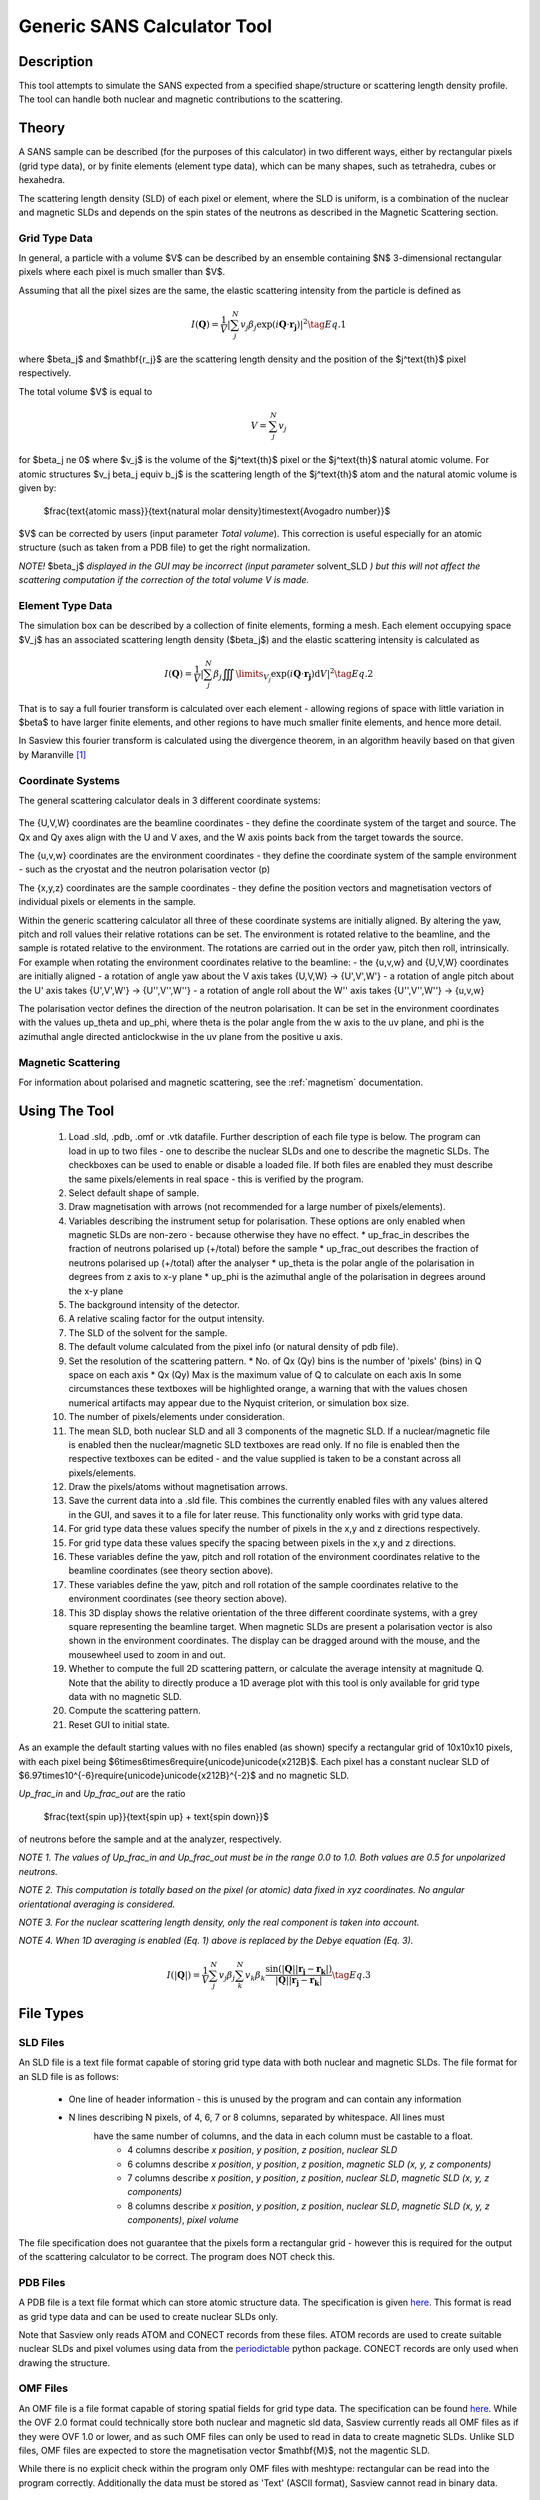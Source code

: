 .. sas_calculator_help.rst

.. This is a port of the original SasView html help file to ReSTructured text
.. by S King, ISIS, during SasView CodeCamp-III in Feb 2015.

.. _SANS_Calculator_Tool:

Generic SANS Calculator Tool
============================

Description
-----------

This tool attempts to simulate the SANS expected from a specified
shape/structure or scattering length density profile. The tool can
handle both nuclear and magnetic contributions to the scattering.

Theory
------

A SANS sample can be described (for the purposes of this calculator) in two
different ways, either by rectangular pixels (grid type data), or 
by finite elements (element type data), which can be many shapes, such as 
tetrahedra, cubes or hexahedra.

The scattering length density (SLD) of each pixel or element, where the SLD is
uniform, is a combination of the nuclear and magnetic SLDs and depends on the spin
states of the neutrons as described in the Magnetic Scattering section.


Grid Type Data
^^^^^^^^^^^^^^

In general, a particle with a volume $V$ can be described by an ensemble
containing $N$ 3-dimensional rectangular pixels where each pixel is much
smaller than $V$.

Assuming that all the pixel sizes are the same, the elastic scattering
intensity from the particle is defined as

.. math::

    I(\mathbf{Q}) = \frac{1}{V}\left\lvert\sum_j^N v_j\beta_j\exp(i\mathbf{Q}\cdot\mathbf{r_j})\right\rvert^2\tag{Eq. 1}

where $\beta_j$ and $\mathbf{r_j}$ are the scattering length density and
the position of the $j^\text{th}$ pixel respectively.

The total volume $V$ is equal to

.. math::

    V = \sum_j^N v_j

for $\beta_j \ne 0$ where $v_j$ is the volume of the $j^\text{th}$
pixel or the $j^\text{th}$ natural atomic volume. For atomic structures 
$v_j \beta_j \equiv b_j$ is the scattering length of the $j^\text{th}$ atom and the natural atomic
volume is given by:

   $\frac{\text{atomic mass}}{\text{natural molar density}\times\text{Avogadro number}}$

$V$ can be corrected by users (input parameter *Total volume*). This correction
is useful especially for an atomic structure (such as taken from a PDB file)
to get the right normalization.

*NOTE!* $\beta_j$ *displayed in the GUI may be incorrect (input parameter* solvent_SLD *)
but this will not affect the scattering computation if the
correction of the total volume V is made.*

Element Type Data
^^^^^^^^^^^^^^^^^

The simulation box can be described by a collection of finite elements, forming a
mesh. Each element occupying space $V_j$ has an associated scattering length density 
($\beta_j$) and the elastic scattering intensity is calculated as

.. math::

    I(\mathbf{Q}) = \frac{1}{V}\left\lvert\sum_j^N \beta_j\iiint\limits_{V_j}\exp(i\mathbf{Q}\cdot\mathbf{r_j})\text{d}V\right\rvert^2\tag{Eq. 2}


That is to say a full fourier transform is calculated over each element - allowing
regions of space with little variation in $\beta$ to have larger finite elements,
and other regions to have much smaller finite elements, and hence more detail.

In Sasview this fourier transform is calculated using the divergence theorem, in an
algorithm heavily based on that given by Maranville [#MARANVILLE1]_

Coordinate Systems
^^^^^^^^^^^^^^^^^^

The general scattering calculator deals in 3 different coordinate systems:

.. figure:: gen_coords.png

The {U,V,W} coordinates are the beamline coordinates - they define the coordinate system of the target
and source. The Qx and Qy axes align with the U and V axes, and the W axis points back from the target towards the source.

The {u,v,w} coordinates are the environment coordinates - they define the coordinate system of the sample environment - such
as the cryostat and the neutron polarisation vector (p)

The {x,y,z} coordinates are the sample coordinates - they define the position vectors and magnetisation vectors of
individual pixels or elements in the sample.

Within the generic scattering calculator all three of these coordinate systems are initially aligned. By altering the
yaw, pitch and roll values their relative rotations can be set. The environment is rotated relative to the beamline,
and the sample is rotated relative to the environment. The rotations are carried out in the order yaw, pitch then roll,
intrinsically. For example when rotating the environment coordinates relative to the beamline:
- the {u,v,w} and {U,V,W} coordinates are initially aligned
- a rotation of angle yaw about the V axis takes {U,V,W} -> {U',V',W'}
- a rotation of angle pitch about the U' axis takes {U',V',W'} -> {U'',V'',W''}
- a rotation of angle roll about the W'' axis takes {U'',V'',W''} -> {u,v,w}

The polarisation vector defines the direction of the neutron polarisation. It can be set in the environment coordinates
with the values up_theta and up_phi, where theta is the polar angle from the w axis to the uv plane, and phi is
the azimuthal angle directed anticlockwise in the uv plane from the positive u axis.
   
Magnetic Scattering
^^^^^^^^^^^^^^^^^^^

For information about polarised and magnetic scattering, see
the :ref:`magnetism` documentation.


.. ZZZZZZZZZZZZZZZZZZZZZZZZZZZZZZZZZZZZZZZZZZZZZZZZZZZZZZZZZZZZZZZZZZZZZZZZZZZZ

Using The Tool
--------------

.. figure:: gen_gui_help.png

   ..

   1) Load .sld, .pdb, .omf or .vtk datafile. Further description of each file type is below.
      The program can load in up to two files - one to describe the nuclear SLDs and one to
      describe the magnetic SLDs. The checkboxes can be used to enable or disable a loaded file.
      If both files are enabled they must describe the same pixels/elements in real space - this is
      verified by the program.
   2) Select default shape of sample.
   3) Draw magnetisation with arrows (not recommended for a large number of
      pixels/elements).
   4) Variables describing the instrument setup for polarisation. These options are only enabled
      when magnetic SLDs are non-zero - because otherwise they have no effect.
      * up_frac_in describes the fraction of neutrons polarised up (+/total) before the sample
      * up_frac_out describes the fraction of neutrons polarised up (+/total) after the analyser
      * up_theta is the polar angle of the polarisation in degrees from z axis to x-y plane
      * up_phi is the azimuthal angle of the polarisation in degrees around the x-y plane
   5) The background intensity of the detector.
   6) A relative scaling factor for the output intensity.
   7) The SLD of the solvent for the sample.
   8) The default volume calculated from the pixel info
      (or natural density of pdb file).
   9) Set the resolution of the scattering pattern.
      * No. of Qx (Qy) bins is the number of 'pixels' (bins) in Q space on each axis
      * Qx (Qy) Max is the maximum value of Q to calculate on each axis
      In some circumstances these textboxes will be highlighted orange, a warning that with
      the values chosen numerical artifacts may appear due to the Nyquist criterion, or simulation box
      size.
   10) The number of pixels/elements under consideration.
   11) The mean SLD, both nuclear SLD and all 3 components of the magnetic SLD. If a nuclear/magnetic file
       is enabled then the nuclear/magnetic SLD textboxes are read only. If no file is enabled then the
       respective textboxes can be edited - and the value supplied is taken to be a constant across all
       pixels/elements.
   12) Draw the pixels/atoms without magnetisation arrows.
   13) Save the current data into a .sld file. This combines the currently enabled files with any values altered
       in the GUI, and saves it to a file for later reuse. This functionality only works with grid type data.
   14) For grid type data these values specify the number of pixels in the x,y and z directions respectively.
   15) For grid type data these values specify the spacing between pixels in the x,y and z directions.
   16) These variables define the yaw, pitch and roll rotation of the environment coordinates relative to the
       beamline coordinates (see theory section above).
   17) These variables define the yaw, pitch and roll rotation of the sample coordinates relative to the
       environment coordinates (see theory section above).
   18) This 3D display shows the relative orientation of the three different coordinate systems, with a grey square
       representing the beamline target. When magnetic SLDs are present a polarisation vector is also shown in
       the environment coordinates. The display can be dragged around with the mouse, and the mousewheel used to
       zoom in and out.
   19) Whether to compute the full 2D scattering pattern, or calculate the average intensity at magnitude Q. Note
       that the ability to directly produce a 1D average plot with this tool is only available for grid type data 
       with no magnetic SLD.
   20) Compute the scattering pattern.
   21) Reset GUI to initial state.
   
   
As an example the default starting values with no files enabled (as shown) specify a rectangular grid of 10x10x10 pixels, with 
each pixel being $6\times6\times6\require{unicode}\unicode{x212B}$. Each pixel has a constant nuclear SLD of $6.97\times10^{-6}\require{unicode}\unicode{x212B}^{-2}$
and no magnetic SLD.

.. After computation the result will appear in the *Theory* box in the SasView *Data Explorer* panel.

*Up_frac_in* and *Up_frac_out* are the ratio

   $\frac{\text{spin up}}{\text{spin up} + \text{spin down}}$

of neutrons before the sample and at the analyzer, respectively.

*NOTE 1. The values of Up_frac_in and Up_frac_out must be in the range
0.0 to 1.0. Both values are 0.5 for unpolarized neutrons.*

*NOTE 2. This computation is totally based on the pixel (or atomic) data fixed
in xyz coordinates. No angular orientational averaging is considered.*

*NOTE 3. For the nuclear scattering length density, only the real component
is taken into account.*

*NOTE 4. When 1D averaging is enabled (Eq. 1) above is replaced by the Debye equation
(Eq. 3).*

.. math::

   I(\left\lvert\mathbf{Q}\right\rvert) = \frac{1}{V}\sum_j^N v_j\beta_j \sum_k^N v_k\beta_k 
   \frac{\sin\left(\left\lvert\mathbf{Q}\right\rvert\left\lvert\mathbf{r_j}-\mathbf{r_k}\right\rvert\right)}
   {\left\lvert\mathbf{Q}\right\rvert\left\lvert\mathbf{r_j}-\mathbf{r_k}\right\rvert}\tag{Eq. 3}

.. ZZZZZZZZZZZZZZZZZZZZZZZZZZZZZZZZZZZZZZZZZZZZZZZZZZZZZZZZZZZZZZZZZZZZZZZZZZZZ

File Types
----------

SLD Files
^^^^^^^^^

An SLD file is a text file format capable of storing grid type data with both nuclear and magnetic
SLDs. The file format for an SLD file is as follows:

   * One line of header information - this is unused by the program and can contain any information
   * N lines describing N pixels, of 4, 6, 7 or 8 columns, separated by whitespace. All lines must 
      have the same number of columns, and the data in each column must be castable to a float.
       * 4 columns describe *x position*, *y position*, *z position*, *nuclear SLD*
       * 6 columns describe *x position*, *y position*, *z position*, *magnetic SLD (x, y, z components)*
       * 7 columns describe *x position*, *y position*, *z position*, *nuclear SLD*, *magnetic SLD (x, y, z components)*
       * 8 columns describe *x position*, *y position*, *z position*, *nuclear SLD*, *magnetic SLD (x, y, z components)*, *pixel volume*

The file specification does not guarantee that the pixels form a rectangular grid - however this is required for
the output of the scattering calculator to be correct. The program does NOT check this.

PDB Files
^^^^^^^^^

A PDB file is a text file format which can store atomic structure data. The specification is given
`here <https://www.wwpdb.org/documentation/file-format>`__. This format is read as grid type data and can be used
to create nuclear SLDs only.

Note that Sasview only reads ATOM and CONECT records from these files. ATOM records are used to create
suitable nuclear SLDs and pixel volumes using data from the `periodictable <https://pypi.org/project/periodictable/>`__ 
python package. CONECT records are only used when drawing the structure.

OMF Files
^^^^^^^^^

An OMF file is a file format capable of storing spatial fields for grid type data. The specification can be found
`here <https://math.nist.gov/oommf/doc/userguide20a2/userguide/Vector_Field_File_Format_OV.html>`__. While the OVF 2.0
format could technically store both nuclear and magnetic sld data, Sasview currently reads all OMF files as if they were 
OVF 1.0 or lower, and as such OMF files can only be used to read in data to create magnetic SLDs. Unlike SLD files, OMF
files are expected to store the magnetisation vector $\mathbf{M}$, not the magentic SLD. 

While there is no explicit check within the program only OMF files with meshtype: rectangular can be read into the program 
correctly. Additionally the data must be stored as 'Text' (ASCII format), Sasview cannot read in binary data.

VTK Files
^^^^^^^^^

The VTK file format is a very broad set of file formats, specifically Sasview currently reads in "legacy" .vtk files,
up to version 3.0.
The file specification is available `here <https://vtk.org/wp-content/uploads/2015/04/file-formats.pdf>`__. Currently
Sasview only reads in the 'unstructured grid' dataset format, and while any file of this form can be loaded, only
files in which all cells are of the same type (type=10 (tetrahedron), 11 (voxel), 12 (hexahedron)) can be used to
compute scattering patterns. While this may seem restrictive it merely requires that every element has the same number
of faces, and every face the same number of vertices.

VTK files are treated as element type data - and can contain magnetic and/or nuclear SLDs. The nuclear SLD is identified
with a set of SCALAR data with one component. The magnetic SLD is identified with a set of SCALAR data with three
components or as a set of VECTOR data. If the data is provided to the points of the mesh and not the cells, a weighted
average is taken to find an estimate for the SLD at the centre of each element. This weighted average is given by:

.. math::

   \bar{\beta} = \frac{\sum\limits_j^n \beta_j r_j^{\prime -2}}{\sum\limits_j^n r_j^{\prime -2}}

Where $\bar{\beta}$ is the estimated SLD for an element and $\beta_j$, $r'_j$ are the SLDs and distances from the
centre of the element of each of the n vertices of the element respectively. $r'_j$ is taken as:

.. math::

   r^\prime_j = \left\lvert \mathbf{r_j} - \frac{1}{n}\sum_k^n \mathbf{r_k} \right\rvert

where $\mathbf{r_k}$ are the position vectors of the n vertices of the element.

Scripting
---------

For more advanced uses the GUI version of the scattering calculator may not suffice. For example the orientational
average of a magnetic structure, or specific rocking curves. In these cases it maybe desirable to instead use a 
python script to access the functionality of the calculator. For full details of the scripting interface reference
can be made to the developer documentation: https://www.sasview.org/docs/dev/sasview-api/sas.sascalc.calculator.html#module-sas.sascalc.calculator.sas_gen.
Provided here is a short introduction to the most useful elements of this interface.

To begin a python script we must import the sas_gen module of sasview. If python does not know the location of this module
it can be imported as follows::

      import sys
      sys.path.append("filepath to sasview/src")
      from sas.sascalc.calculator import sas_gen

If python does know the location of the sasview installation only the final line is necessary.

The `sas_gen` module contains several useful classes for reading and processing data. The most important of these are:

 - `GenSAS`: This class provides the actual interface to the calculation of scattering patterns. It stores all the required
      data and paramters, and has methods which can return scattering intensities. I will be referred to hereafter also
      as 'the model', since it is the overarching object which models the scattering.
 - `MagSLD`: This class stores all the data associated with a sample, such as scattering length densities. An instance of this class
      is provided to the model to set the sample data.
 - `OMFData`: This class stores sample data from OMF files. It must be converted via an `OMF2SLD` object into a MagSLD object before
      it can be used by the model.
 - `VTKReader`: This class reads in legacy VTK files and returns a MagSLD object with the associated data.
 - `PDBReader`: This class reads in PDB files and returns a MagSLD object with the associated data.
 - `SLDReader`: This class reads in SLD files and returns a MagSLD object with the associated data.
 - `OMFReader`: This class reads in OMF files and returns a OMFData object with the associated data.

The general stages in a script are:

1) Create a `MagSLD` object storing the sample data, either programatically or by loading in a file.
2) Create a `GenSAS` model, load in the data, and set the parameters along with any relevent information
   about the coordinate systems used.
3) Generate the scattering intensity data from the model and display/process/save it.

4) Data creation
^^^^^^^^^^^^^^^^

Loading data from vtk, pdb or sld files is easy::

      vtkloader = sas_gen.VTKReader()
      vtkData = vtkloader.read("filepath to vtk file") # a MagSLD object

::

      pdbloader = sas_gen.PDBReader()
      pdbData = pdbloader.read("filepath to pdb file") # a MagSLD object

::

      sldloader = sas_gen.SLDReader()
      sldData = sldloader.read("filepath to sld file") # a MagSLD object

Loading data from OMF files requires an extra conversion step::

      omfloader = sas_gen.OMFReader()
      omfIntermediateData = omfloader.read("filepath to omf file") # an OMFData object
      omfConverter = sas_gen.OMF2SLD()
      omfConverter.set_data(omfIntermediateData)
      omfData = OMFConverter.get_output() # a MagSLD object

Alternatively a `MagSLD` object can be directly created with custom data, which may have been generated programatically.
The `MagSLD` obejct can be created with the following constructor::

      def __init__(self, pos_x, pos_y, pos_z, sld_n=None, sld_mx=None, sld_my=None, sld_mz=None, vol_pix=None):

The arguments are all 1D numpy arrays. For grid type data these should all be of the same length, or left as None. While
element type data can be programatically generated and stored in a `MagSLD` object it is significantly more complicated
and the details are not given here. The arguments are respectively:

 - The x, y and z coordinates of the realspace positions of the pixels
 - The nuclear SLD
 - The x, y and z components of the magnetic SLD
 - The volume of each pixel. Note that grid type data is expected to be on a regular grid - so if vol_pix is None the
   volumes are all taken to be the same.

The following code recreates the default data of the scattering calculator GUI, a rectangular grid of 10x10x10 pixels, with 
each pixel being $6\times6\times6\require{unicode}\unicode{x212B}$. Each pixel has a constant nuclear SLD of 
$6.97\times10^{-6}\require{unicode}\unicode{x212B}^{-2}$ and no magnetic SLD::

      import numpy as np
      STEPSIZE=6
      NODES=10
      points = np.linspace(0, STEPSIZE*NODES, NODES, endpoint=False)
      pos_x, pos_y, pos_z = np.meshgrid(points, points, points)
      pos_x = pos_x.flatten()
      pos_y = pos_y.flatten()
      pos_z = pos_z.flatten()
      data = sas_gen.MagSLD(pos_x, pos_y, pos_z, np.full_like(pos_x, 6.97e-06))

2) Model creation
^^^^^^^^^^^^^^^^^

Once we have created our data we need to create a `GenSAS` model to carry out the computation. This is very easy.
We can simply create an instance of the `GenSAS` class and load in our `MagSLD` object::

      model = sas_gen.GenSAS()
      model.set_sld_data(data)

We can also set a number of parameters stored in a dictionary as follows::

      model.params["Up_theta"] = 90
      model.params["Up_phi"] = 45
      ...

The parameters available to be set correspond exactly to options in the GUI and are (with their defaults):

   - `"scale"` = 1.0
   - `"background"` = 0.0
   - `"solvent_SLD"` = 0.0
   - `"total_volume"` = 1.0 (but recalculated when data loaded)
   - `"Up_frac_in"` = 1.0
   - `"Up_frac_out"` = 1.0
   - `"Up_theta"` = 0.0
   - `"Up_phi"` = 0.0

The meanings are identical to those given above in the GUI description, although the following should be noted:

 - The `total_volume` parameter will be reset to a calculated value in the `GenSAS.set_sld_data()` method
   described above. If `GenSAS.set_sld_data()` is re-called, and a volume correction is needed then the 
   `total_volume` parameter must be reset.
 - `Up_theta` and `Up_phi` remain in degrees as in the GUI - the conversion to radians is handled within the model.

The rotations between different coordinate systems can also be set using the `GenSAS.set_rotations()` method which takes
optional arguments uvw_to_UVW and xyz_to_UVW, which are the rotations between the xyz, uvw, and UVW coordinates as given
above. The rotation matrices are given for the COMPONENTS of the vectors - that is xyz_to_UVW transforms the components 
of a vector from the xyz to UVW frame. This is the same rotation that transforms the basis vectors from UVW to xyz. The
rotations are given as instances of `scipy.spatial.transform.Rotation`, and default to the identity. For example if we
know the rotation of the sample coordinates as (intrinsic ZYZ convention) euler angles::

      from scipy.spatial.transform import Rotation
      import math
      theta = math.pi/2.0
      phi = math.pi/2.0
      chi = 0.0
      r = Rotation.from_euler("ZYZ", [theta, phi, chi])
      model.set_rotations(xyz_to_UVW=r)

3) Intensity calculation
^^^^^^^^^^^^^^^^^^^^^^^^

As in the GUI two different types of calculation can be carried out. A full 2D scattering pattern can be calculated
in the UV plane with $Q_x$ along the U axis and $Q_y$ along the V axis, or a 1D Debye average can be calculated. Unlike
in the GUI, while scripting we have precise control over which points are evaluated.

In order to calculate the scattering intensity at a set of $\mathbf{Q}$ values (Q_x1, Q_y1), (Q_x2, Q_y2), ...
we create two lists `Qx = [Q_x1, Q_x2, ...]` and `Qy = [Q_y1, Q_y2, ...]` and pass these into `model.runXY([Qx, Qy])`.
Note that we are passing in the two lists as a list. We should pass in a list of length two, where each element is a list
of the same length giving Qx and Qy values. For example to evaluate the scattering intensity on a grid::

      x_vals = np.linspace(-5, 5, 10)
      y_vals = np.linspace(-5, 5, 10)
      xs, ys = np.meshgrid(x_vals, y_vals)
      xs = xs.flatten()
      ys = ys.flatten()
      output = model.runXY([xs, ys])

The output will be the scattering intensities as an array corresponding to the given Q coordinates.

If we have grid type data with no magnetic component we can calculate the Debye full average at any magnitude Q.
Similarly we pass these magnitudes into the model as a list of lists. The first element should be a list of magnitudes,
and the second element an empty list::

      mag_vals = np.linspace(0, 5, 10)
      output = model.run([mag_vals, []])

Note the difference between the following two code snippets::

      Qs = np.linspace(0, 5, 10)
      output = model.runXY([Qs, np.zeros_like(Qs)])

::

      Qs = np.linspace(0, 5, 10)
      output = model.runXY([Qs, []])

The first calculates the values of the scattering intensity along the positive Qx axis. The second calculates
the orientational average intensity at various magnitudes of Q.

References 
----------

    .. [#MARANVILLE1] An implementation of an efficient direct Fourier transform of polygonal areas and volumes
         (2021) `arXiv:2104.08309 <https://arxiv.org/abs/2104.08309>`__

.. ZZZZZZZZZZZZZZZZZZZZZZZZZZZZZZZZZZZZZZZZZZZZZZZZZZZZZZZZZZZZZZZZZZZZZZZZZZZZZ

*Document History*

| 2015-05-01 Steve King 
| 2021-08-26 Robert Bourne
